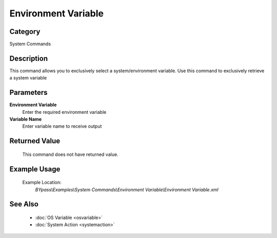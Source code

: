Environment Variable
====================

Category
--------
System Commands

Description
-----------

This command allows you to exclusively select a system/environment variable. Use this command to exclusively retrieve a system variable

Parameters
----------

**Environment Variable**
	Enter the required environment variable

**Variable Name**
	Enter variable name to receive output



Returned Value
--------------
	This command does not have returned value.

Example Usage
-------------

	Example Location:  
		`BYpass\\Examples\\System Commands\\Environment Variable\\Environment Variable.xml`

See Also
--------
	- :doc:`OS Variable <osvariable>`
	- :doc:`System Action <systemaction>`

	
